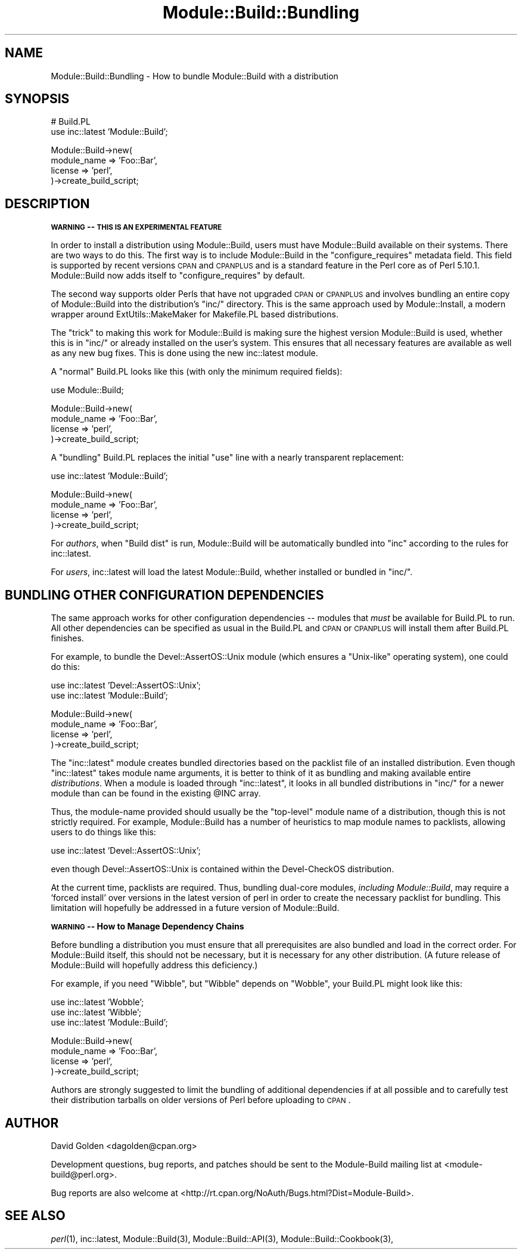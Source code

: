 .\" Automatically generated by Pod::Man v1.37, Pod::Parser v1.14
.\"
.\" Standard preamble:
.\" ========================================================================
.de Sh \" Subsection heading
.br
.if t .Sp
.ne 5
.PP
\fB\\$1\fR
.PP
..
.de Sp \" Vertical space (when we can't use .PP)
.if t .sp .5v
.if n .sp
..
.de Vb \" Begin verbatim text
.ft CW
.nf
.ne \\$1
..
.de Ve \" End verbatim text
.ft R
.fi
..
.\" Set up some character translations and predefined strings.  \*(-- will
.\" give an unbreakable dash, \*(PI will give pi, \*(L" will give a left
.\" double quote, and \*(R" will give a right double quote.  | will give a
.\" real vertical bar.  \*(C+ will give a nicer C++.  Capital omega is used to
.\" do unbreakable dashes and therefore won't be available.  \*(C` and \*(C'
.\" expand to `' in nroff, nothing in troff, for use with C<>.
.tr \(*W-|\(bv\*(Tr
.ds C+ C\v'-.1v'\h'-1p'\s-2+\h'-1p'+\s0\v'.1v'\h'-1p'
.ie n \{\
.    ds -- \(*W-
.    ds PI pi
.    if (\n(.H=4u)&(1m=24u) .ds -- \(*W\h'-12u'\(*W\h'-12u'-\" diablo 10 pitch
.    if (\n(.H=4u)&(1m=20u) .ds -- \(*W\h'-12u'\(*W\h'-8u'-\"  diablo 12 pitch
.    ds L" ""
.    ds R" ""
.    ds C` ""
.    ds C' ""
'br\}
.el\{\
.    ds -- \|\(em\|
.    ds PI \(*p
.    ds L" ``
.    ds R" ''
'br\}
.\"
.\" If the F register is turned on, we'll generate index entries on stderr for
.\" titles (.TH), headers (.SH), subsections (.Sh), items (.Ip), and index
.\" entries marked with X<> in POD.  Of course, you'll have to process the
.\" output yourself in some meaningful fashion.
.if \nF \{\
.    de IX
.    tm Index:\\$1\t\\n%\t"\\$2"
..
.    nr % 0
.    rr F
.\}
.\"
.\" For nroff, turn off justification.  Always turn off hyphenation; it makes
.\" way too many mistakes in technical documents.
.hy 0
.if n .na
.\"
.\" Accent mark definitions (@(#)ms.acc 1.5 88/02/08 SMI; from UCB 4.2).
.\" Fear.  Run.  Save yourself.  No user-serviceable parts.
.    \" fudge factors for nroff and troff
.if n \{\
.    ds #H 0
.    ds #V .8m
.    ds #F .3m
.    ds #[ \f1
.    ds #] \fP
.\}
.if t \{\
.    ds #H ((1u-(\\\\n(.fu%2u))*.13m)
.    ds #V .6m
.    ds #F 0
.    ds #[ \&
.    ds #] \&
.\}
.    \" simple accents for nroff and troff
.if n \{\
.    ds ' \&
.    ds ` \&
.    ds ^ \&
.    ds , \&
.    ds ~ ~
.    ds /
.\}
.if t \{\
.    ds ' \\k:\h'-(\\n(.wu*8/10-\*(#H)'\'\h"|\\n:u"
.    ds ` \\k:\h'-(\\n(.wu*8/10-\*(#H)'\`\h'|\\n:u'
.    ds ^ \\k:\h'-(\\n(.wu*10/11-\*(#H)'^\h'|\\n:u'
.    ds , \\k:\h'-(\\n(.wu*8/10)',\h'|\\n:u'
.    ds ~ \\k:\h'-(\\n(.wu-\*(#H-.1m)'~\h'|\\n:u'
.    ds / \\k:\h'-(\\n(.wu*8/10-\*(#H)'\z\(sl\h'|\\n:u'
.\}
.    \" troff and (daisy-wheel) nroff accents
.ds : \\k:\h'-(\\n(.wu*8/10-\*(#H+.1m+\*(#F)'\v'-\*(#V'\z.\h'.2m+\*(#F'.\h'|\\n:u'\v'\*(#V'
.ds 8 \h'\*(#H'\(*b\h'-\*(#H'
.ds o \\k:\h'-(\\n(.wu+\w'\(de'u-\*(#H)/2u'\v'-.3n'\*(#[\z\(de\v'.3n'\h'|\\n:u'\*(#]
.ds d- \h'\*(#H'\(pd\h'-\w'~'u'\v'-.25m'\f2\(hy\fP\v'.25m'\h'-\*(#H'
.ds D- D\\k:\h'-\w'D'u'\v'-.11m'\z\(hy\v'.11m'\h'|\\n:u'
.ds th \*(#[\v'.3m'\s+1I\s-1\v'-.3m'\h'-(\w'I'u*2/3)'\s-1o\s+1\*(#]
.ds Th \*(#[\s+2I\s-2\h'-\w'I'u*3/5'\v'-.3m'o\v'.3m'\*(#]
.ds ae a\h'-(\w'a'u*4/10)'e
.ds Ae A\h'-(\w'A'u*4/10)'E
.    \" corrections for vroff
.if v .ds ~ \\k:\h'-(\\n(.wu*9/10-\*(#H)'\s-2\u~\d\s+2\h'|\\n:u'
.if v .ds ^ \\k:\h'-(\\n(.wu*10/11-\*(#H)'\v'-.4m'^\v'.4m'\h'|\\n:u'
.    \" for low resolution devices (crt and lpr)
.if \n(.H>23 .if \n(.V>19 \
\{\
.    ds : e
.    ds 8 ss
.    ds o a
.    ds d- d\h'-1'\(ga
.    ds D- D\h'-1'\(hy
.    ds th \o'bp'
.    ds Th \o'LP'
.    ds ae ae
.    ds Ae AE
.\}
.rm #[ #] #H #V #F C
.\" ========================================================================
.\"
.IX Title "Module::Build::Bundling 3"
.TH Module::Build::Bundling 3 "2011-01-13" "perl v5.8.4" "User Contributed Perl Documentation"
.SH "NAME"
Module::Build::Bundling \- How to bundle Module::Build with a distribution
.SH "SYNOPSIS"
.IX Header "SYNOPSIS"
.Vb 2
\&  # Build.PL
\&  use inc::latest 'Module::Build';
.Ve
.PP
.Vb 4
\&  Module::Build->new(
\&    module_name => 'Foo::Bar',
\&    license => 'perl',
\&  )->create_build_script;
.Ve
.SH "DESCRIPTION"
.IX Header "DESCRIPTION"
\&\fB\s-1WARNING\s0 \*(-- \s-1THIS\s0 \s-1IS\s0 \s-1AN\s0 \s-1EXPERIMENTAL\s0 \s-1FEATURE\s0\fR
.PP
In order to install a distribution using Module::Build, users must
have Module::Build available on their systems.  There are two ways
to do this.  The first way is to include Module::Build in the
\&\f(CW\*(C`configure_requires\*(C'\fR metadata field.  This field is supported by
recent versions \s-1CPAN\s0 and \s-1CPANPLUS\s0 and is a standard feature
in the Perl core as of Perl 5.10.1.  Module::Build now adds itself
to \f(CW\*(C`configure_requires\*(C'\fR by default.
.PP
The second way supports older Perls that have not upgraded \s-1CPAN\s0 or
\&\s-1CPANPLUS\s0 and involves bundling an entire copy of Module::Build
into the distribution's \f(CW\*(C`inc/\*(C'\fR directory.  This is the same approach
used by Module::Install, a modern wrapper around ExtUtils::MakeMaker
for Makefile.PL based distributions.
.PP
The \*(L"trick\*(R" to making this work for Module::Build is making sure the
highest version Module::Build is used, whether this is in \f(CW\*(C`inc/\*(C'\fR or
already installed on the user's system.  This ensures that all necessary
features are available as well as any new bug fixes.  This is done using
the new inc::latest module.
.PP
A \*(L"normal\*(R" Build.PL looks like this (with only the minimum required
fields):
.PP
.Vb 1
\&  use Module::Build;
.Ve
.PP
.Vb 4
\&  Module::Build->new(
\&    module_name => 'Foo::Bar',
\&    license     => 'perl',
\&  )->create_build_script;
.Ve
.PP
A \*(L"bundling\*(R" Build.PL replaces the initial \*(L"use\*(R" line with a nearly
transparent replacement:
.PP
.Vb 1
\&  use inc::latest 'Module::Build';
.Ve
.PP
.Vb 4
\&  Module::Build->new(
\&    module_name => 'Foo::Bar',
\&    license => 'perl',
\&  )->create_build_script;
.Ve
.PP
For \fIauthors\fR, when \*(L"Build dist\*(R" is run, Module::Build will be
automatically bundled into \f(CW\*(C`inc\*(C'\fR according to the rules for
inc::latest.
.PP
For \fIusers\fR, inc::latest will load the latest Module::Build, whether
installed or bundled in \f(CW\*(C`inc/\*(C'\fR.
.SH "BUNDLING OTHER CONFIGURATION DEPENDENCIES"
.IX Header "BUNDLING OTHER CONFIGURATION DEPENDENCIES"
The same approach works for other configuration dependencies \*(-- modules
that \fImust\fR be available for Build.PL to run.  All other dependencies can
be specified as usual in the Build.PL and \s-1CPAN\s0 or \s-1CPANPLUS\s0 will install
them after Build.PL finishes.
.PP
For example, to bundle the Devel::AssertOS::Unix module (which ensures a
\&\*(L"Unix\-like\*(R" operating system), one could do this:
.PP
.Vb 2
\&  use inc::latest 'Devel::AssertOS::Unix';
\&  use inc::latest 'Module::Build';
.Ve
.PP
.Vb 4
\&  Module::Build->new(
\&    module_name => 'Foo::Bar',
\&    license => 'perl',
\&  )->create_build_script;
.Ve
.PP
The \f(CW\*(C`inc::latest\*(C'\fR module creates bundled directories based on the packlist
file of an installed distribution.  Even though \f(CW\*(C`inc::latest\*(C'\fR takes module
name arguments, it is better to think of it as bundling and making
available entire \fIdistributions\fR.  When a module is loaded through
\&\f(CW\*(C`inc::latest\*(C'\fR, it looks in all bundled distributions in \f(CW\*(C`inc/\*(C'\fR for a
newer module than can be found in the existing \f(CW@INC\fR array.
.PP
Thus, the module-name provided should usually be the \*(L"top\-level\*(R" module
name of a distribution, though this is not strictly required.  For example,
Module::Build has a number of heuristics to map module names to
packlists, allowing users to do things like this:
.PP
.Vb 1
\&  use inc::latest 'Devel::AssertOS::Unix';
.Ve
.PP
even though Devel::AssertOS::Unix is contained within the Devel-CheckOS
distribution.
.PP
At the current time, packlists are required.  Thus, bundling dual-core
modules, \fIincluding Module::Build\fR, may require a 'forced install' over
versions in the latest version of perl in order to create the necessary
packlist for bundling.  This limitation will hopefully be addressed in a
future version of Module::Build.
.Sh "\s-1WARNING\s0 \*(-- How to Manage Dependency Chains"
.IX Subsection "WARNING  How to Manage Dependency Chains"
Before bundling a distribution you must ensure that all prerequisites are
also bundled and load in the correct order.  For Module::Build itself, this
should not be necessary, but it is necessary for any other distribution.
(A future release of Module::Build will hopefully address this deficiency.)
.PP
For example, if you need \f(CW\*(C`Wibble\*(C'\fR, but \f(CW\*(C`Wibble\*(C'\fR depends on \f(CW\*(C`Wobble\*(C'\fR,
your Build.PL might look like this:
.PP
.Vb 3
\&  use inc::latest 'Wobble';
\&  use inc::latest 'Wibble';
\&  use inc::latest 'Module::Build';
.Ve
.PP
.Vb 4
\&  Module::Build->new(
\&    module_name => 'Foo::Bar',
\&    license => 'perl',
\&  )->create_build_script;
.Ve
.PP
Authors are strongly suggested to limit the bundling of additional
dependencies if at all possible and to carefully test their distribution
tarballs on older versions of Perl before uploading to \s-1CPAN\s0.
.SH "AUTHOR"
.IX Header "AUTHOR"
David Golden <dagolden@cpan.org>
.PP
Development questions, bug reports, and patches should be sent to the
Module-Build mailing list at <module\-build@perl.org>.
.PP
Bug reports are also welcome at
<http://rt.cpan.org/NoAuth/Bugs.html?Dist=Module\-Build>.
.SH "SEE ALSO"
.IX Header "SEE ALSO"
\&\fIperl\fR\|(1), inc::latest, Module::Build(3), Module::Build::API(3),
Module::Build::Cookbook(3),
